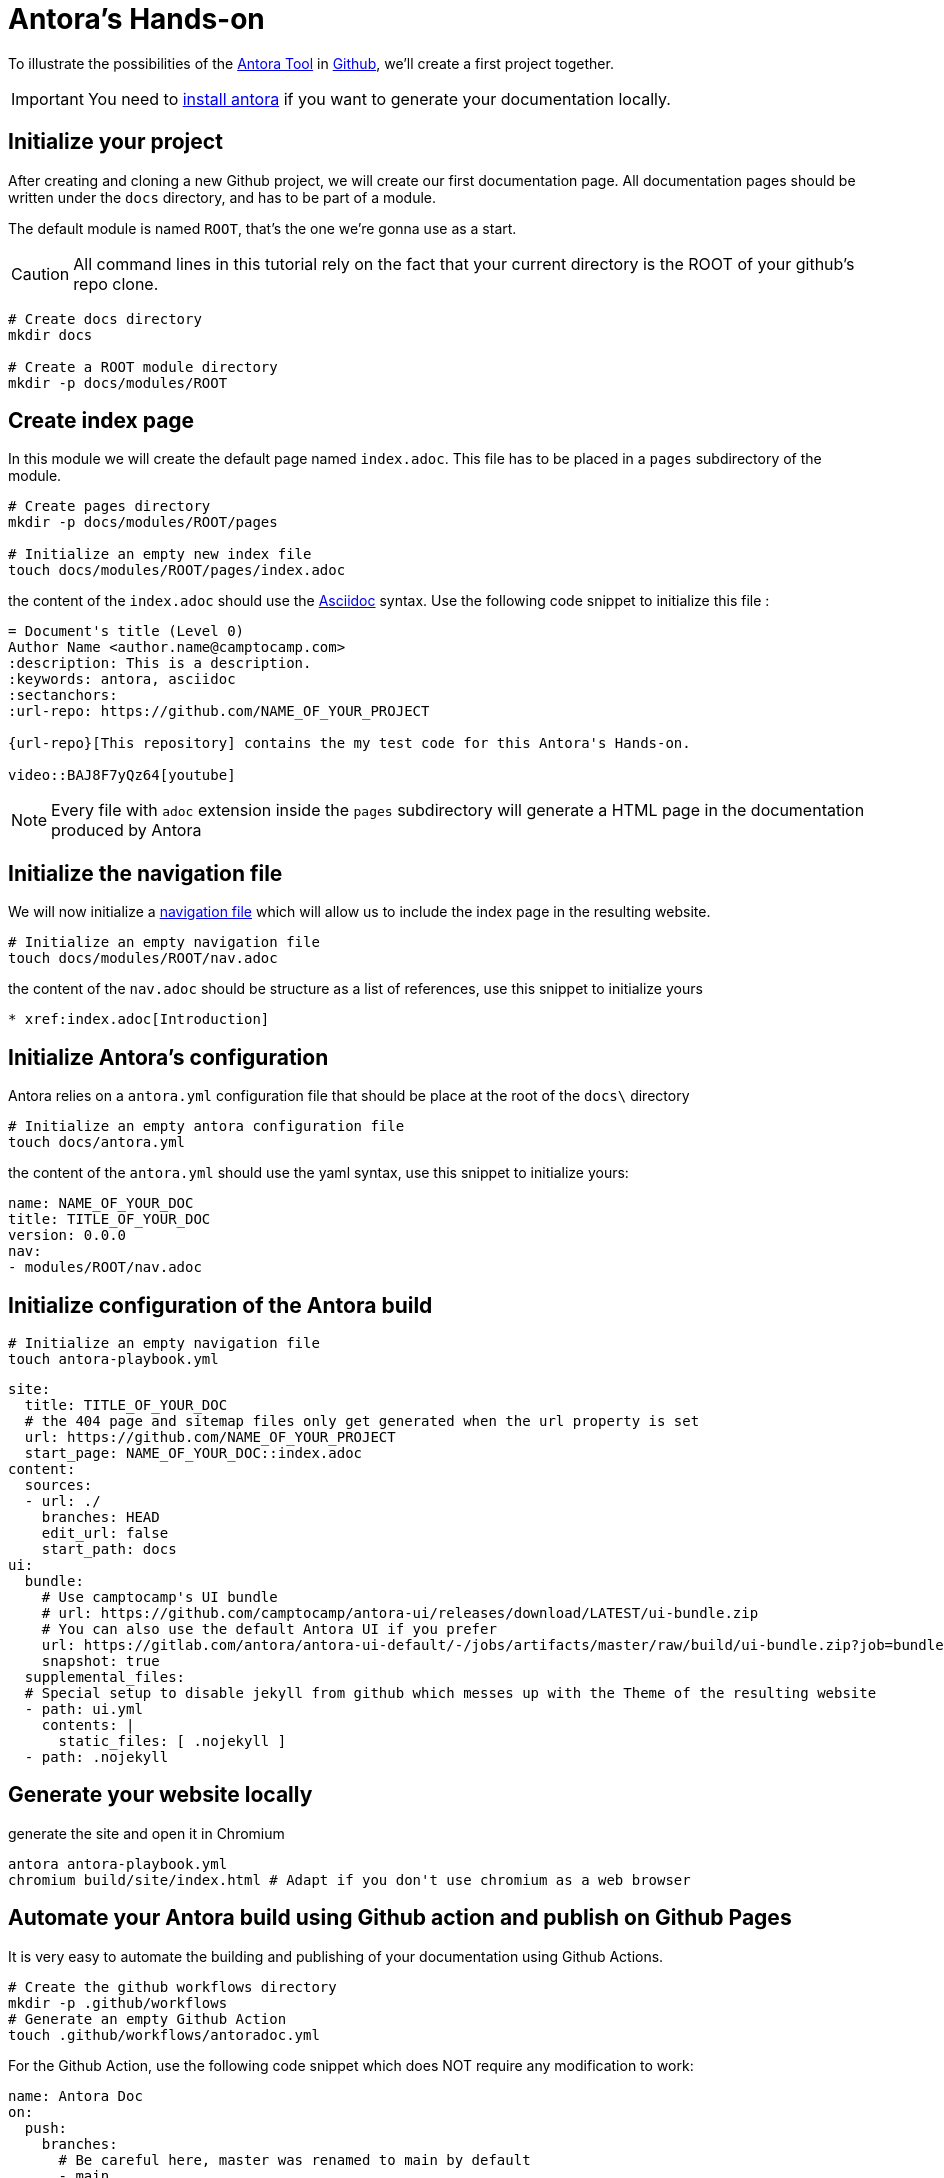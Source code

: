 = Antora's Hands-on
:project-name: antora-mini-ted-talk
:url-repo: https://github.com/camptocamp/{project-name}
:antora-docs-url: https://docs.antora.org/antora/2.3/
:github-url: https://github.com/
:antora-nav-page-url: https://docs.antora.org/antora/2.3/navigation/files-and-lists/#whats-a-nav-file

To illustrate the possibilities of the {antora-docs-url}[Antora Tool] in {github-url}[Github], we'll create a first project together.

IMPORTANT: You need to https://docs.antora.org/antora/2.3/install/install-antora/[install antora] if you want to generate your documentation locally.

== Initialize your project

After creating and cloning a new Github project, we will create our first documentation page.
All documentation pages should be written under the `docs` directory, and has to be part of a module.

The default module is named `ROOT`, that's the one we're gonna use as a start.

CAUTION: All command lines in this tutorial rely on the fact that your current directory is the ROOT of your github's repo clone.

[source,shell]
----
# Create docs directory
mkdir docs

# Create a ROOT module directory
mkdir -p docs/modules/ROOT
----

== Create index page

In this module we will create the default page named `index.adoc`. This file has to be placed in a `pages` subdirectory of the module.

[source,shell]
----
# Create pages directory
mkdir -p docs/modules/ROOT/pages

# Initialize an empty new index file
touch docs/modules/ROOT/pages/index.adoc
----

the content of the `index.adoc` should use the https://asciidoc.org/[Asciidoc] syntax. Use the following code snippet to initialize this file :

[source,asciidoc]
----
= Document's title (Level 0)
Author Name <author.name@camptocamp.com>
:description: This is a description.
:keywords: antora, asciidoc
:sectanchors:
:url-repo: https://github.com/NAME_OF_YOUR_PROJECT

{url-repo}[This repository] contains the my test code for this Antora's Hands-on.

video::BAJ8F7yQz64[youtube]
----

NOTE: Every file with `adoc` extension inside the `pages` subdirectory will generate a HTML page in the documentation produced by Antora

== Initialize the navigation file

We will now initialize a {antora-nav-page-url}[navigation file] which will allow us to include the index page in the resulting website.

[source,shell]
----
# Initialize an empty navigation file
touch docs/modules/ROOT/nav.adoc
----

the content of the `nav.adoc` should be structure as a list of references, use this snippet to initialize yours

[source,asciidoc]
----
* xref:index.adoc[Introduction]
----

== Initialize Antora's configuration

Antora relies on a `antora.yml` configuration file that should be place at the root of the `docs\` directory

[source,shell]
----
# Initialize an empty antora configuration file
touch docs/antora.yml
----

the content of the `antora.yml` should use the yaml syntax, use this snippet to initialize yours:

[source,yaml]
----
name: NAME_OF_YOUR_DOC
title: TITLE_OF_YOUR_DOC
version: 0.0.0
nav:
- modules/ROOT/nav.adoc
----

== Initialize configuration of the Antora build

[source,shell]
----
# Initialize an empty navigation file
touch antora-playbook.yml
----

[source,yaml]
----
site:
  title: TITLE_OF_YOUR_DOC
  # the 404 page and sitemap files only get generated when the url property is set
  url: https://github.com/NAME_OF_YOUR_PROJECT
  start_page: NAME_OF_YOUR_DOC::index.adoc
content:
  sources:
  - url: ./
    branches: HEAD
    edit_url: false
    start_path: docs
ui:
  bundle:
    # Use camptocamp's UI bundle
    # url: https://github.com/camptocamp/antora-ui/releases/download/LATEST/ui-bundle.zip
    # You can also use the default Antora UI if you prefer
    url: https://gitlab.com/antora/antora-ui-default/-/jobs/artifacts/master/raw/build/ui-bundle.zip?job=bundle-stable
    snapshot: true
  supplemental_files:
  # Special setup to disable jekyll from github which messes up with the Theme of the resulting website
  - path: ui.yml
    contents: |
      static_files: [ .nojekyll ]
  - path: .nojekyll
----

== Generate your website locally


[source,shell,subs="attributes"]
.generate the site and open it in Chromium
----
antora antora-playbook.yml
chromium build/site/index.html # Adapt if you don't use chromium as a web browser
----

== Automate your Antora build using Github action and publish on Github Pages

It is very easy to automate the building and publishing of your documentation using Github Actions. 

[source,shell]
----
# Create the github workflows directory
mkdir -p .github/workflows
# Generate an empty Github Action
touch .github/workflows/antoradoc.yml
----

For the Github Action, use the following code snippet which does NOT require any modification to work:

[source,yaml]
----
name: Antora Doc 
on:
  push:
    branches:
      # Be careful here, master was renamed to main by default
      - main
env:
  SITE_DIR: 'site'
jobs:
  build_site:
    name: "Build site with Antora"
    runs-on: [ubuntu-latest]
    steps:
      - name: Checkout
        uses: actions/checkout@v2
      - name: "Generate site using antora site action"
        uses: kameshsampath/antora-site-action@master
        with:
          antora_playbook: antora-playbook.yml
      - name: "List folder"
        run: |
          ls -ltr $GITHUB_WORKSPACE/build/
      - name: "Upload generated site"
        uses: actions/upload-artifact@v1.0.0
        with:
          name: site
          path: "${{ github.workspace }}/build/${{ env.SITE_DIR }}"
  deploy_site:
    runs-on: [ubuntu-latest]
    needs: [build_site]
    name: "Deploy GitHub Pages"
    steps:
     - name: Setup Node.js for use with actions
       uses: actions/setup-node@v1.1.0
       with:
         version: 12.x
     - name: Checkout
       uses: actions/checkout@v2
     - name: Download generated site
       uses: actions/download-artifact@v1
       with:
         name: site
         path: "${{ github.workspace }}/${{ env.SITE_DIR }}"
     - name: Deploy to GitHub Pages
       uses: JamesIves/github-pages-deploy-action@3.2.1
       with:
        # ACCESS_TOKEN: # optional
        GITHUB_TOKEN: "${{ github.token}}"
        FOLDER: "${{ env.SITE_DIR }}"
        BRANCH: 'gh-pages'
        COMMIT_MESSAGE: "[CI] Publish Documentation for ${{ github.sha }}"
----

== Our first test

=== Push our code

At this stage, we should have a fully automated documentation website "build and publish" pipeline.

Let's try it !

[source,shell]
----
# Make sure we won't push to build directory
echo "build/" > .gitignore
# and commit/push our first website
git add .gitignore
git add antora-playbook.yml
git add docs/
git add .github/workflows/antoradoc.yml
git commit -m"Create new Antora documentation"
git push
----

== Setup Github pages

WAIT for end of first Github action run because creating a new gh-pages branch

image::github_actions_p1.png[800,600]

=== using UI

setup ghpage, use gh-pages branch and build from root

image::github_pages_settings.png[800,600]


== Let's go further

=== Create  an additional page in an additional module

[source,shell]
----
# Create pages directory in additional module
mkdir -p docs/modules/additional_module/pages

# Initialize an new additional adoc file
echo -e "= Additional Page Title\n" > docs/modules/additional_module/pages/additional_page.adoc
----

=== add an image in the content

[source,shell]
----
# Create images asset directory in the new module
mkdir -p docs/modules/additional_module/assets/images

# Download an image of Antora in this newly created directory
wget https://assets.gitlab-static.net/uploads/-/system/group/avatar/1984945/antora-gitlab.png --output-document docs/modules/additional_module/assets/images/antora.png

echo "Below this text, we'll display an image of Antora logo which will contain a hyperlink to Antora's gitlab

image::antora.png[link=\"https://gitlab.com/antora\",150,250]

" >> docs/modules/additional_module/pages/additional_page.adoc
----

=== Create a partial page

A https://docs.antora.org/antora/2.3/asciidoc/include-partial/[partial page] is an asciidoc file that can be included in multiple pages.
It won't be processed by Antora and won't produce a HTML file in the resulting documentation.


[source,shell]
----
# Create a partials directory in the new module
mkdir -p docs/modules/additional_module/partials

# Generate an empty partial page
touch docs/modules/additional_module/partials/partial_page.adoc
----

=== Include a notice in the partial

[source,shell]
----
# The partial will contain an "IMPORTANT" message that will be displayed with a Red label
echo -e "\nIMPORTANT: this very important message is part of the partial page\n" > docs/modules/additional_module/partials/partial_page.adoc
----

=== Include the partial in multiples pages

[source,shell]
----
# Include the partial page in the first index page
echo -e '\ninclude::additional_module:partial$partial_page.adoc[]\n' >> docs/modules/ROOT/pages/index.adoc

# Include the partial page in the additional page
echo -e '\ninclude::additional_module:partial$partial_page.adoc[]\n' >> docs/modules/additional_module/pages/additional_page.adoc
----

== Update the navigation file

We'll now update the navigation file to include the additional page
echo -e "* xref:additional_module:additional_page.adoc[Additional Page]" >> docs/modules/ROOT/nav.adoc

The resulting file will look like this 
[source,asciidoc]
----
* xref:index.adoc[Introduction]
* xref:additional_module:additional_page.adoc[Additional Page]
----

== Change Appearance of the resulting Website


== Include external documentations 

To create a meta doc and/or links to other documentations, you can add links to those projects in the `antora-playbook.yml`

try adding :

[source,yaml]
----
  - url: https://github.com/camptocamp/camptocamp-devops-stack
    branches: master
    edit_url: false
    start_path: docs
----

to make your antora-playbook look like 

[source,yaml]
----
site:
  title: TITLE_OF_YOUR_DOC
  # the 404 page and sitemap files only get generated when the url property is set
  url: https://github.com/camptocamp/NAME_OF_YOUR_PROJECT
  start_page: YOUR_DOC_NAME::index.adoc
content:
  sources:
  - url: ./
    branches: HEAD
    edit_url: false
    start_path: docs
  - url: https://github.com/camptocamp/camptocamp-devops-stack
    branches: master
    edit_url: false
    start_path: docs
ui:
  bundle:
    url: https://github.com/camptocamp/antora-ui/releases/download/LATEST/ui-bundle.zip
    # Using a modified version with dark theme for local tests
    #url: https://github.com/acampergue-camptocamp/antora-ui/releases/download/LATEST/ui-bundle.zip
    snapshot: true
  supplemental_files:
  - path: ui.yml
    contents: |
      static_files: [ .nojekyll ]
  - path: .nojekyll
----